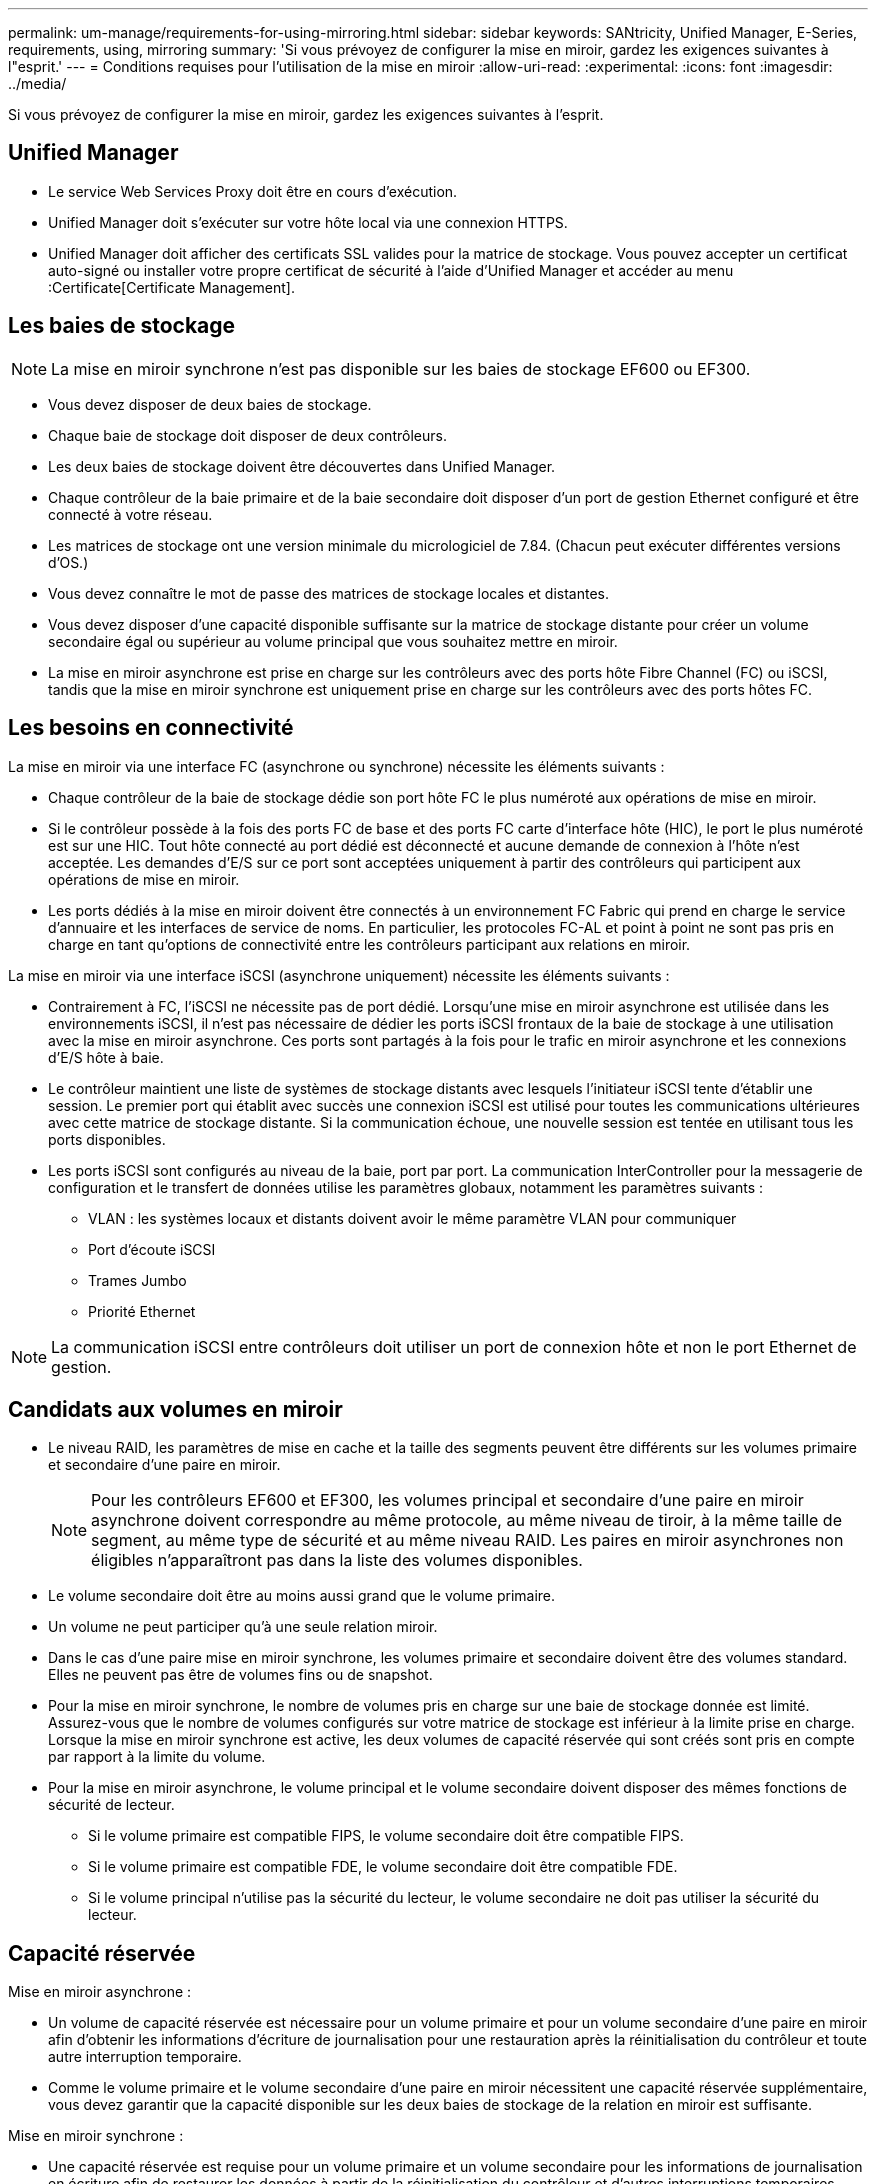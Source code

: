 ---
permalink: um-manage/requirements-for-using-mirroring.html 
sidebar: sidebar 
keywords: SANtricity, Unified Manager, E-Series, requirements, using, mirroring 
summary: 'Si vous prévoyez de configurer la mise en miroir, gardez les exigences suivantes à l"esprit.' 
---
= Conditions requises pour l'utilisation de la mise en miroir
:allow-uri-read: 
:experimental: 
:icons: font
:imagesdir: ../media/


[role="lead"]
Si vous prévoyez de configurer la mise en miroir, gardez les exigences suivantes à l'esprit.



== Unified Manager

* Le service Web Services Proxy doit être en cours d'exécution.
* Unified Manager doit s'exécuter sur votre hôte local via une connexion HTTPS.
* Unified Manager doit afficher des certificats SSL valides pour la matrice de stockage. Vous pouvez accepter un certificat auto-signé ou installer votre propre certificat de sécurité à l'aide d'Unified Manager et accéder au menu :Certificate[Certificate Management].




== Les baies de stockage

[NOTE]
====
La mise en miroir synchrone n'est pas disponible sur les baies de stockage EF600 ou EF300.

====
* Vous devez disposer de deux baies de stockage.
* Chaque baie de stockage doit disposer de deux contrôleurs.
* Les deux baies de stockage doivent être découvertes dans Unified Manager.
* Chaque contrôleur de la baie primaire et de la baie secondaire doit disposer d'un port de gestion Ethernet configuré et être connecté à votre réseau.
* Les matrices de stockage ont une version minimale du micrologiciel de 7.84. (Chacun peut exécuter différentes versions d'OS.)
* Vous devez connaître le mot de passe des matrices de stockage locales et distantes.
* Vous devez disposer d'une capacité disponible suffisante sur la matrice de stockage distante pour créer un volume secondaire égal ou supérieur au volume principal que vous souhaitez mettre en miroir.
* La mise en miroir asynchrone est prise en charge sur les contrôleurs avec des ports hôte Fibre Channel (FC) ou iSCSI, tandis que la mise en miroir synchrone est uniquement prise en charge sur les contrôleurs avec des ports hôtes FC.




== Les besoins en connectivité

La mise en miroir via une interface FC (asynchrone ou synchrone) nécessite les éléments suivants :

* Chaque contrôleur de la baie de stockage dédie son port hôte FC le plus numéroté aux opérations de mise en miroir.
* Si le contrôleur possède à la fois des ports FC de base et des ports FC carte d'interface hôte (HIC), le port le plus numéroté est sur une HIC. Tout hôte connecté au port dédié est déconnecté et aucune demande de connexion à l'hôte n'est acceptée. Les demandes d'E/S sur ce port sont acceptées uniquement à partir des contrôleurs qui participent aux opérations de mise en miroir.
* Les ports dédiés à la mise en miroir doivent être connectés à un environnement FC Fabric qui prend en charge le service d'annuaire et les interfaces de service de noms. En particulier, les protocoles FC-AL et point à point ne sont pas pris en charge en tant qu'options de connectivité entre les contrôleurs participant aux relations en miroir.


La mise en miroir via une interface iSCSI (asynchrone uniquement) nécessite les éléments suivants :

* Contrairement à FC, l'iSCSI ne nécessite pas de port dédié. Lorsqu'une mise en miroir asynchrone est utilisée dans les environnements iSCSI, il n'est pas nécessaire de dédier les ports iSCSI frontaux de la baie de stockage à une utilisation avec la mise en miroir asynchrone. Ces ports sont partagés à la fois pour le trafic en miroir asynchrone et les connexions d'E/S hôte à baie.
* Le contrôleur maintient une liste de systèmes de stockage distants avec lesquels l'initiateur iSCSI tente d'établir une session. Le premier port qui établit avec succès une connexion iSCSI est utilisé pour toutes les communications ultérieures avec cette matrice de stockage distante. Si la communication échoue, une nouvelle session est tentée en utilisant tous les ports disponibles.
* Les ports iSCSI sont configurés au niveau de la baie, port par port. La communication InterController pour la messagerie de configuration et le transfert de données utilise les paramètres globaux, notamment les paramètres suivants :
+
** VLAN : les systèmes locaux et distants doivent avoir le même paramètre VLAN pour communiquer
** Port d'écoute iSCSI
** Trames Jumbo
** Priorité Ethernet




[NOTE]
====
La communication iSCSI entre contrôleurs doit utiliser un port de connexion hôte et non le port Ethernet de gestion.

====


== Candidats aux volumes en miroir

* Le niveau RAID, les paramètres de mise en cache et la taille des segments peuvent être différents sur les volumes primaire et secondaire d'une paire en miroir.
+

NOTE: Pour les contrôleurs EF600 et EF300, les volumes principal et secondaire d'une paire en miroir asynchrone doivent correspondre au même protocole, au même niveau de tiroir, à la même taille de segment, au même type de sécurité et au même niveau RAID. Les paires en miroir asynchrones non éligibles n'apparaîtront pas dans la liste des volumes disponibles.

* Le volume secondaire doit être au moins aussi grand que le volume primaire.
* Un volume ne peut participer qu'à une seule relation miroir.
* Dans le cas d'une paire mise en miroir synchrone, les volumes primaire et secondaire doivent être des volumes standard. Elles ne peuvent pas être de volumes fins ou de snapshot.
* Pour la mise en miroir synchrone, le nombre de volumes pris en charge sur une baie de stockage donnée est limité. Assurez-vous que le nombre de volumes configurés sur votre matrice de stockage est inférieur à la limite prise en charge. Lorsque la mise en miroir synchrone est active, les deux volumes de capacité réservée qui sont créés sont pris en compte par rapport à la limite du volume.
* Pour la mise en miroir asynchrone, le volume principal et le volume secondaire doivent disposer des mêmes fonctions de sécurité de lecteur.
+
** Si le volume primaire est compatible FIPS, le volume secondaire doit être compatible FIPS.
** Si le volume primaire est compatible FDE, le volume secondaire doit être compatible FDE.
** Si le volume principal n'utilise pas la sécurité du lecteur, le volume secondaire ne doit pas utiliser la sécurité du lecteur.






== Capacité réservée

Mise en miroir asynchrone :

* Un volume de capacité réservée est nécessaire pour un volume primaire et pour un volume secondaire d'une paire en miroir afin d'obtenir les informations d'écriture de journalisation pour une restauration après la réinitialisation du contrôleur et toute autre interruption temporaire.
* Comme le volume primaire et le volume secondaire d'une paire en miroir nécessitent une capacité réservée supplémentaire, vous devez garantir que la capacité disponible sur les deux baies de stockage de la relation en miroir est suffisante.


Mise en miroir synchrone :

* Une capacité réservée est requise pour un volume primaire et un volume secondaire pour les informations de journalisation en écriture afin de restaurer les données à partir de la réinitialisation du contrôleur et d'autres interruptions temporaires.
* Les volumes de capacité réservée sont créés automatiquement lorsque la mise en miroir synchrone est activée. Comme le volume primaire et le volume secondaire d'une paire en miroir nécessitent une capacité réservée, vous devez disposer d'une capacité disponible suffisante sur les deux baies de stockage participant à la relation de miroir synchrone.




== Fonction de sécurité du lecteur

* Si vous utilisez des lecteurs sécurisés, le volume principal et le volume secondaire doivent disposer de paramètres de sécurité compatibles. Cette restriction n'est pas appliquée ; vous devez donc la vérifier vous-même.
* Si vous utilisez des lecteurs sécurisés, le volume principal et le volume secondaire doivent utiliser le même type de lecteur. Cette restriction n'est pas appliquée ; vous devez donc la vérifier vous-même.
* Si vous utilisez Data assurance (DA), le volume primaire et le volume secondaire doivent avoir les mêmes paramètres DA.

